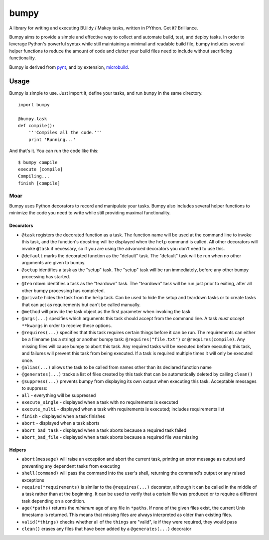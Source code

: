 bumpy
=====

A library for writing and executing BUildy / Makey tasks, written in
PYthon. Get it? Brilliance.

Bumpy aims to provide a simple and effective way to collect and automate
build, test, and deploy tasks. In order to leverage Python's powerful
syntax while still maintaining a minimal and readable build file, bumpy
includes several helper functions to reduce the amount of code and
clutter your build files need to include without sacrificing
functionality.

Bumpy is derived from `pynt <https://github.com/rags/pynt>`_, and by
extension, `microbuild <https://github.com/CalumJEadie/microbuild>`_.

Usage
-----

Bumpy is simple to use. Just import it, define your tasks, and run
``bumpy`` in the same directory.

::

    import bumpy

    @bumpy.task
    def compile():
        '''Compiles all the code.'''
        print 'Running...'

And that's it. You can run the code like this:

::

    $ bumpy compile
    execute [compile]
    Compiling...
    finish [compile]

Moar
~~~~

Bumpy uses Python decorators to record and manipulate your tasks. Bumpy
also includes several helper functions to minimize the code you need to
write while still providing maximal functionality.

Decorators
^^^^^^^^^^

-  ``@task`` registers the decorated function as a task. The function
   name will be used at the command line to invoke this task, and the
   function's docstring will be displayed when the ``help`` command is
   called. All other decorators will invoke ``@task`` if necessary, so
   if you are using the advanced decorators you don't need to use this.
-  ``@default`` marks the decorated function as the "default" task. The
   "default" task will be run when no other arguments are given to
   bumpy.
-  ``@setup`` identifies a task as the "setup" task. The "setup" task
   will be run immediately, before any other bumpy processing has
   started.
-  ``@teardown`` identifies a task as the "teardown" task. The
   "teardown" task will be run just prior to exiting, after all other
   bumpy processing has completed.
-  ``@private`` hides the task from the ``help`` task. Can be used to
   hide the setup and teardown tasks or to create tasks that can act as
   requirements but can't be called manually.
-  ``@method`` will provide the task object as the first parameter when
   invoking the task
-  ``@args(...)`` specifies which arguments this task should accept from
   the command line. A task *must accept* ``**kwargs`` in order to
   receive these options.
-  ``@requires(...)`` specifies that this task requires certain things
   before it can be run. The requirements can either be a filename (as a
   string) or another bumpy task: ``@requires("file.txt")`` or
   ``@requires(compile)``. Any missing files will cause bumpy to abort
   this task. Any required tasks will be executed before executing this
   task, and failures will prevent this task from being executed. If a
   task is required multiple times it will only be executed once.
-  ``@alias(...)`` allows the task to be called from names other than
   its declared function name
-  ``@generates(...)`` tracks a list of files created by this task that
   can be automatically deleted by calling ``clean()``
-  ``@suppress(...)`` prevents bumpy from displaying its own output when
   executing this task. Acceptable messages to suppress:
-  ``all`` - everything will be suppressed
-  ``execute_single`` - displayed when a task with no requirements is
   executed
-  ``execute_multi`` - displayed when a task with requirements is
   executed; includes requirements list
-  ``finish`` - displayed when a task finishes
-  ``abort`` - displayed when a task aborts
-  ``abort_bad_task`` - displayed when a task aborts because a required
   task failed
-  ``abort_bad_file`` - displayed when a task aborts because a required
   file was missing

Helpers
^^^^^^^

-  ``abort(message)`` will raise an exception and abort the current
   task, printing an error message as output and preventing any
   dependent tasks from executing
-  ``shell(command)`` will pass the command into the user's shell,
   returning the command's output or any raised exceptions
-  ``require(*requirements)`` is similar to the ``@requires(...)``
   decorator, although it can be called in the middle of a task rather
   than at the beginning. It can be used to verify that a certain file
   was produced or to require a different task depending on a condition.
-  ``age(*paths)`` returns the *minimum* age of any file in ``*paths``.
   If none of the given files exist, the current Unix timestamp is
   returned. This means that missing files are always interpreted as
   older than existing files.
-  ``valid(*things)`` checks whether all of the ``things`` are "valid",
   ie if they were required, they would pass
-  ``clean()`` erases any files that have been added by a
   ``@generates(...)`` decorator

